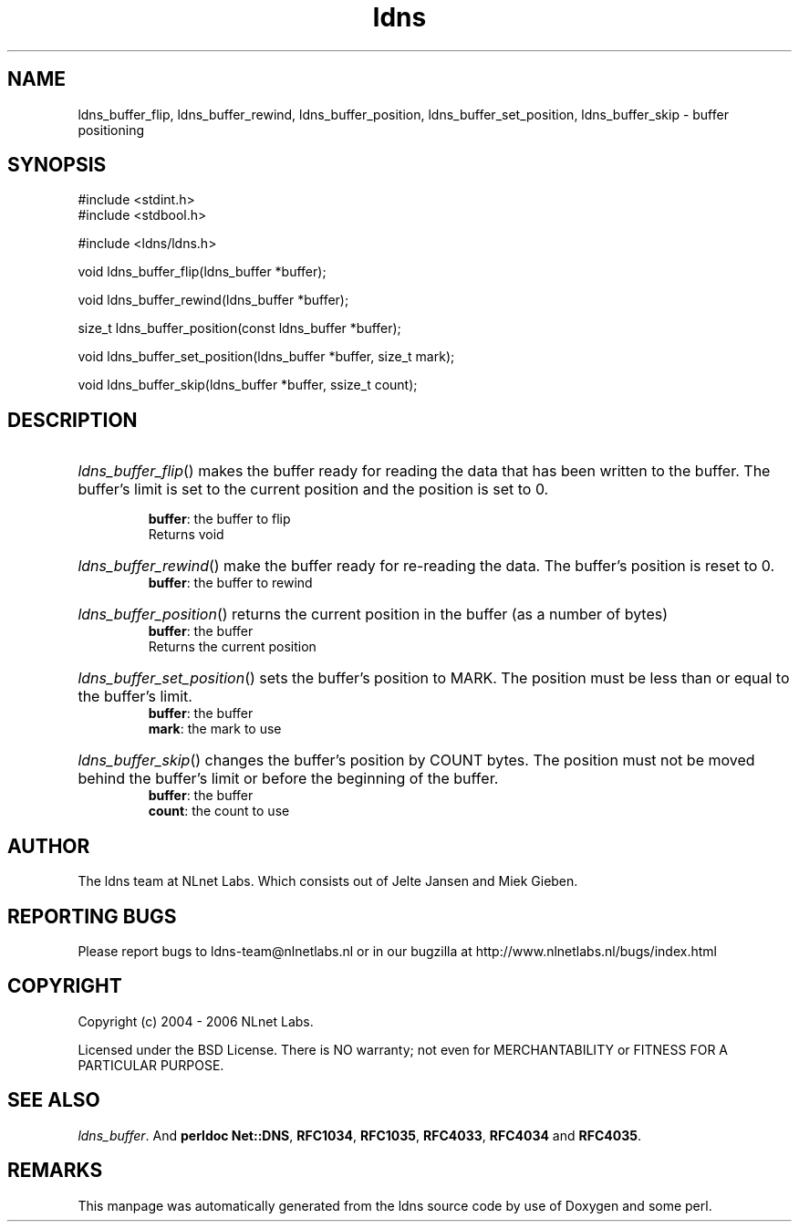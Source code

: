 .ad l
.TH ldns 3 "30 May 2006"
.SH NAME
ldns_buffer_flip, ldns_buffer_rewind, ldns_buffer_position, ldns_buffer_set_position, ldns_buffer_skip \- buffer positioning

.SH SYNOPSIS
#include <stdint.h>
.br
#include <stdbool.h>
.br
.PP
#include <ldns/ldns.h>
.PP
void ldns_buffer_flip(ldns_buffer *buffer);
.PP
void ldns_buffer_rewind(ldns_buffer *buffer);
.PP
size_t ldns_buffer_position(const ldns_buffer *buffer);
.PP
void ldns_buffer_set_position(ldns_buffer *buffer, size_t mark);
.PP
void ldns_buffer_skip(ldns_buffer *buffer, ssize_t count);
.PP

.SH DESCRIPTION
.HP
\fIldns_buffer_flip\fR()
makes the buffer ready for reading the data that has been written to
the buffer.  The buffer's limit is set to the current position and
the position is set to 0.

\.br
\fBbuffer\fR: the buffer to flip
\.br
Returns void
.PP
.HP
\fIldns_buffer_rewind\fR()
make the buffer ready for re-reading the data.  The buffer's
position is reset to 0.
\.br
\fBbuffer\fR: the buffer to rewind
.PP
.HP
\fIldns_buffer_position\fR()
returns the current position in the buffer (as a number of bytes)
\.br
\fBbuffer\fR: the buffer
\.br
Returns the current position
.PP
.HP
\fIldns_buffer_set_position\fR()
sets the buffer's position to \%MARK.  The position must be less than
or equal to the buffer's limit.
\.br
\fBbuffer\fR: the buffer
\.br
\fBmark\fR: the mark to use
.PP
.HP
\fIldns_buffer_skip\fR()
changes the buffer's position by \%COUNT bytes.  The position must not
be moved behind the buffer's limit or before the beginning of the
buffer.
\.br
\fBbuffer\fR: the buffer
\.br
\fBcount\fR: the count to use
.PP
.SH AUTHOR
The ldns team at NLnet Labs. Which consists out of
Jelte Jansen and Miek Gieben.

.SH REPORTING BUGS
Please report bugs to ldns-team@nlnetlabs.nl or in 
our bugzilla at
http://www.nlnetlabs.nl/bugs/index.html

.SH COPYRIGHT
Copyright (c) 2004 - 2006 NLnet Labs.
.PP
Licensed under the BSD License. There is NO warranty; not even for
MERCHANTABILITY or
FITNESS FOR A PARTICULAR PURPOSE.

.SH SEE ALSO
\fIldns_buffer\fR.
And \fBperldoc Net::DNS\fR, \fBRFC1034\fR,
\fBRFC1035\fR, \fBRFC4033\fR, \fBRFC4034\fR  and \fBRFC4035\fR.
.SH REMARKS
This manpage was automatically generated from the ldns source code by
use of Doxygen and some perl.
